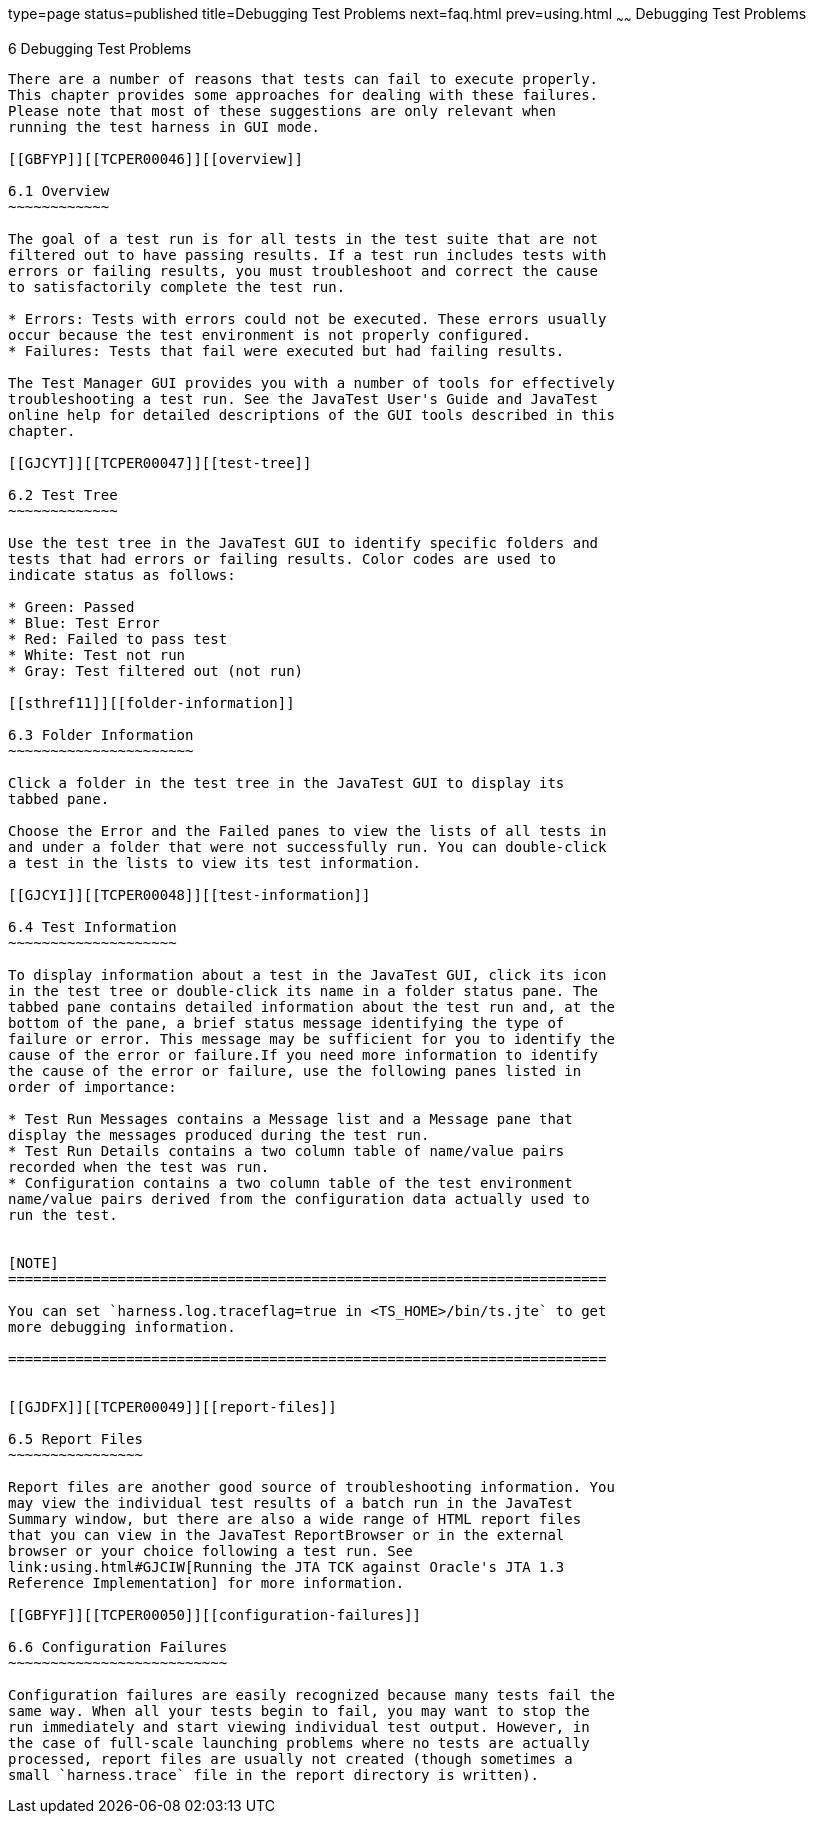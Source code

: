 type=page
status=published
title=Debugging Test Problems
next=faq.html
prev=using.html
~~~~~~
Debugging Test Problems
=======================

[[TCPER00007]][[GBFUV]]


[[debugging-test-problems]]
6 Debugging Test Problems
-------------------------

There are a number of reasons that tests can fail to execute properly.
This chapter provides some approaches for dealing with these failures.
Please note that most of these suggestions are only relevant when
running the test harness in GUI mode.

[[GBFYP]][[TCPER00046]][[overview]]

6.1 Overview
~~~~~~~~~~~~

The goal of a test run is for all tests in the test suite that are not
filtered out to have passing results. If a test run includes tests with
errors or failing results, you must troubleshoot and correct the cause
to satisfactorily complete the test run.

* Errors: Tests with errors could not be executed. These errors usually
occur because the test environment is not properly configured.
* Failures: Tests that fail were executed but had failing results.

The Test Manager GUI provides you with a number of tools for effectively
troubleshooting a test run. See the JavaTest User's Guide and JavaTest
online help for detailed descriptions of the GUI tools described in this
chapter.

[[GJCYT]][[TCPER00047]][[test-tree]]

6.2 Test Tree
~~~~~~~~~~~~~

Use the test tree in the JavaTest GUI to identify specific folders and
tests that had errors or failing results. Color codes are used to
indicate status as follows:

* Green: Passed
* Blue: Test Error
* Red: Failed to pass test
* White: Test not run
* Gray: Test filtered out (not run)

[[sthref11]][[folder-information]]

6.3 Folder Information
~~~~~~~~~~~~~~~~~~~~~~

Click a folder in the test tree in the JavaTest GUI to display its
tabbed pane.

Choose the Error and the Failed panes to view the lists of all tests in
and under a folder that were not successfully run. You can double-click
a test in the lists to view its test information.

[[GJCYI]][[TCPER00048]][[test-information]]

6.4 Test Information
~~~~~~~~~~~~~~~~~~~~

To display information about a test in the JavaTest GUI, click its icon
in the test tree or double-click its name in a folder status pane. The
tabbed pane contains detailed information about the test run and, at the
bottom of the pane, a brief status message identifying the type of
failure or error. This message may be sufficient for you to identify the
cause of the error or failure.If you need more information to identify
the cause of the error or failure, use the following panes listed in
order of importance:

* Test Run Messages contains a Message list and a Message pane that
display the messages produced during the test run.
* Test Run Details contains a two column table of name/value pairs
recorded when the test was run.
* Configuration contains a two column table of the test environment
name/value pairs derived from the configuration data actually used to
run the test.


[NOTE]
=======================================================================

You can set `harness.log.traceflag=true in <TS_HOME>/bin/ts.jte` to get
more debugging information.

=======================================================================


[[GJDFX]][[TCPER00049]][[report-files]]

6.5 Report Files
~~~~~~~~~~~~~~~~

Report files are another good source of troubleshooting information. You
may view the individual test results of a batch run in the JavaTest
Summary window, but there are also a wide range of HTML report files
that you can view in the JavaTest ReportBrowser or in the external
browser or your choice following a test run. See
link:using.html#GJCIW[Running the JTA TCK against Oracle's JTA 1.3
Reference Implementation] for more information.

[[GBFYF]][[TCPER00050]][[configuration-failures]]

6.6 Configuration Failures
~~~~~~~~~~~~~~~~~~~~~~~~~~

Configuration failures are easily recognized because many tests fail the
same way. When all your tests begin to fail, you may want to stop the
run immediately and start viewing individual test output. However, in
the case of full-scale launching problems where no tests are actually
processed, report files are usually not created (though sometimes a
small `harness.trace` file in the report directory is written).
